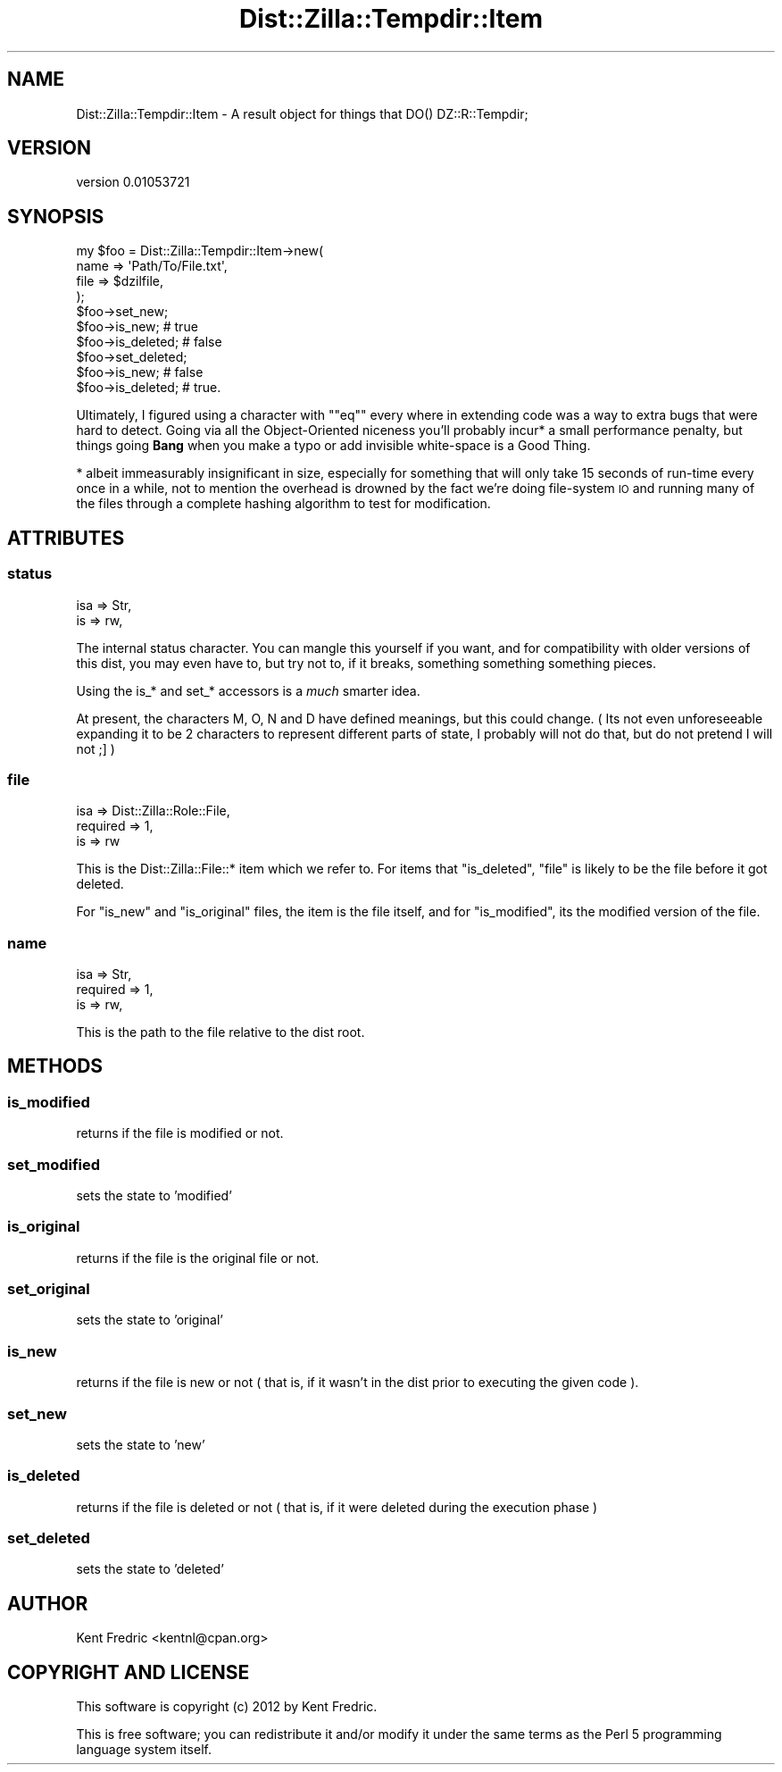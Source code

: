 .\" Automatically generated by Pod::Man 2.22 (Pod::Simple 3.07)
.\"
.\" Standard preamble:
.\" ========================================================================
.de Sp \" Vertical space (when we can't use .PP)
.if t .sp .5v
.if n .sp
..
.de Vb \" Begin verbatim text
.ft CW
.nf
.ne \\$1
..
.de Ve \" End verbatim text
.ft R
.fi
..
.\" Set up some character translations and predefined strings.  \*(-- will
.\" give an unbreakable dash, \*(PI will give pi, \*(L" will give a left
.\" double quote, and \*(R" will give a right double quote.  \*(C+ will
.\" give a nicer C++.  Capital omega is used to do unbreakable dashes and
.\" therefore won't be available.  \*(C` and \*(C' expand to `' in nroff,
.\" nothing in troff, for use with C<>.
.tr \(*W-
.ds C+ C\v'-.1v'\h'-1p'\s-2+\h'-1p'+\s0\v'.1v'\h'-1p'
.ie n \{\
.    ds -- \(*W-
.    ds PI pi
.    if (\n(.H=4u)&(1m=24u) .ds -- \(*W\h'-12u'\(*W\h'-12u'-\" diablo 10 pitch
.    if (\n(.H=4u)&(1m=20u) .ds -- \(*W\h'-12u'\(*W\h'-8u'-\"  diablo 12 pitch
.    ds L" ""
.    ds R" ""
.    ds C` ""
.    ds C' ""
'br\}
.el\{\
.    ds -- \|\(em\|
.    ds PI \(*p
.    ds L" ``
.    ds R" ''
'br\}
.\"
.\" Escape single quotes in literal strings from groff's Unicode transform.
.ie \n(.g .ds Aq \(aq
.el       .ds Aq '
.\"
.\" If the F register is turned on, we'll generate index entries on stderr for
.\" titles (.TH), headers (.SH), subsections (.SS), items (.Ip), and index
.\" entries marked with X<> in POD.  Of course, you'll have to process the
.\" output yourself in some meaningful fashion.
.ie \nF \{\
.    de IX
.    tm Index:\\$1\t\\n%\t"\\$2"
..
.    nr % 0
.    rr F
.\}
.el \{\
.    de IX
..
.\}
.\"
.\" Accent mark definitions (@(#)ms.acc 1.5 88/02/08 SMI; from UCB 4.2).
.\" Fear.  Run.  Save yourself.  No user-serviceable parts.
.    \" fudge factors for nroff and troff
.if n \{\
.    ds #H 0
.    ds #V .8m
.    ds #F .3m
.    ds #[ \f1
.    ds #] \fP
.\}
.if t \{\
.    ds #H ((1u-(\\\\n(.fu%2u))*.13m)
.    ds #V .6m
.    ds #F 0
.    ds #[ \&
.    ds #] \&
.\}
.    \" simple accents for nroff and troff
.if n \{\
.    ds ' \&
.    ds ` \&
.    ds ^ \&
.    ds , \&
.    ds ~ ~
.    ds /
.\}
.if t \{\
.    ds ' \\k:\h'-(\\n(.wu*8/10-\*(#H)'\'\h"|\\n:u"
.    ds ` \\k:\h'-(\\n(.wu*8/10-\*(#H)'\`\h'|\\n:u'
.    ds ^ \\k:\h'-(\\n(.wu*10/11-\*(#H)'^\h'|\\n:u'
.    ds , \\k:\h'-(\\n(.wu*8/10)',\h'|\\n:u'
.    ds ~ \\k:\h'-(\\n(.wu-\*(#H-.1m)'~\h'|\\n:u'
.    ds / \\k:\h'-(\\n(.wu*8/10-\*(#H)'\z\(sl\h'|\\n:u'
.\}
.    \" troff and (daisy-wheel) nroff accents
.ds : \\k:\h'-(\\n(.wu*8/10-\*(#H+.1m+\*(#F)'\v'-\*(#V'\z.\h'.2m+\*(#F'.\h'|\\n:u'\v'\*(#V'
.ds 8 \h'\*(#H'\(*b\h'-\*(#H'
.ds o \\k:\h'-(\\n(.wu+\w'\(de'u-\*(#H)/2u'\v'-.3n'\*(#[\z\(de\v'.3n'\h'|\\n:u'\*(#]
.ds d- \h'\*(#H'\(pd\h'-\w'~'u'\v'-.25m'\f2\(hy\fP\v'.25m'\h'-\*(#H'
.ds D- D\\k:\h'-\w'D'u'\v'-.11m'\z\(hy\v'.11m'\h'|\\n:u'
.ds th \*(#[\v'.3m'\s+1I\s-1\v'-.3m'\h'-(\w'I'u*2/3)'\s-1o\s+1\*(#]
.ds Th \*(#[\s+2I\s-2\h'-\w'I'u*3/5'\v'-.3m'o\v'.3m'\*(#]
.ds ae a\h'-(\w'a'u*4/10)'e
.ds Ae A\h'-(\w'A'u*4/10)'E
.    \" corrections for vroff
.if v .ds ~ \\k:\h'-(\\n(.wu*9/10-\*(#H)'\s-2\u~\d\s+2\h'|\\n:u'
.if v .ds ^ \\k:\h'-(\\n(.wu*10/11-\*(#H)'\v'-.4m'^\v'.4m'\h'|\\n:u'
.    \" for low resolution devices (crt and lpr)
.if \n(.H>23 .if \n(.V>19 \
\{\
.    ds : e
.    ds 8 ss
.    ds o a
.    ds d- d\h'-1'\(ga
.    ds D- D\h'-1'\(hy
.    ds th \o'bp'
.    ds Th \o'LP'
.    ds ae ae
.    ds Ae AE
.\}
.rm #[ #] #H #V #F C
.\" ========================================================================
.\"
.IX Title "Dist::Zilla::Tempdir::Item 3"
.TH Dist::Zilla::Tempdir::Item 3 "2012-05-26" "perl v5.10.1" "User Contributed Perl Documentation"
.\" For nroff, turn off justification.  Always turn off hyphenation; it makes
.\" way too many mistakes in technical documents.
.if n .ad l
.nh
.SH "NAME"
Dist::Zilla::Tempdir::Item \- A result object for things that DO() DZ::R::Tempdir;
.SH "VERSION"
.IX Header "VERSION"
version 0.01053721
.SH "SYNOPSIS"
.IX Header "SYNOPSIS"
.Vb 10
\&  my $foo = Dist::Zilla::Tempdir::Item\->new(
\&    name => \*(AqPath/To/File.txt\*(Aq,
\&    file => $dzilfile,
\&  );
\&  $foo\->set_new;
\&  $foo\->is_new; # true
\&  $foo\->is_deleted; # false
\&  $foo\->set_deleted;
\&  $foo\->is_new; # false
\&  $foo\->is_deleted; # true.
.Ve
.PP
Ultimately, I figured using a character with "\f(CW\*(C`eq\*(C'\fR" every where in extending code
was a way to extra bugs that were hard to detect. Going via all the Object-Oriented niceness
you'll probably incur* a small performance penalty,  but things going \fBBang\fR when you
make a typo or add invisible white-space is a Good Thing.
.PP
* albeit immeasurably insignificant in size, especially for something that will only take
15 seconds of run-time every once in a while, not to mention the overhead is drowned by the
fact we're doing file-system \s-1IO\s0 and running many of the files through a complete hashing
algorithm to test for modification.
.SH "ATTRIBUTES"
.IX Header "ATTRIBUTES"
.SS "status"
.IX Subsection "status"
.Vb 2
\&  isa => Str,
\&  is  => rw,
.Ve
.PP
The internal status character. You can mangle this yourself if you want, and for compatibility with older versions
of this dist, you may even have to, but try not to, if it breaks, something something something pieces.
.PP
Using the is_* and set_* accessors is a \fImuch\fR smarter idea.
.PP
At present, the characters M, O, N and D have defined meanings, but this could change. ( Its not even unforeseeable expanding it to
be 2 characters to represent different parts of state, I probably will not do that, but do not pretend I will not ;] )
.SS "file"
.IX Subsection "file"
.Vb 3
\&  isa      => Dist::Zilla::Role::File,
\&  required => 1,
\&  is       => rw
.Ve
.PP
This is the Dist::Zilla::File::* item which we refer to. For items that \f(CW\*(C`is_deleted\*(C'\fR, \f(CW\*(C`file\*(C'\fR is likely to be the file before it got deleted.
.PP
For \f(CW\*(C`is_new\*(C'\fR and \f(CW\*(C`is_original\*(C'\fR files, the item is the file itself, and for \f(CW\*(C`is_modified\*(C'\fR, its the modified version of the file.
.SS "name"
.IX Subsection "name"
.Vb 3
\&  isa      => Str,
\&  required => 1,
\&  is       => rw,
.Ve
.PP
This is the path to the file relative to the dist root.
.SH "METHODS"
.IX Header "METHODS"
.SS "is_modified"
.IX Subsection "is_modified"
returns if the file is modified or not.
.SS "set_modified"
.IX Subsection "set_modified"
sets the state to 'modified'
.SS "is_original"
.IX Subsection "is_original"
returns if the file is the original file or not.
.SS "set_original"
.IX Subsection "set_original"
sets the state to 'original'
.SS "is_new"
.IX Subsection "is_new"
returns if the file is new or not ( that is, if it wasn't in the dist prior to executing
the given code ).
.SS "set_new"
.IX Subsection "set_new"
sets the state to 'new'
.SS "is_deleted"
.IX Subsection "is_deleted"
returns if the file is deleted or not ( that is, if it were deleted during the execution phase )
.SS "set_deleted"
.IX Subsection "set_deleted"
sets the state to 'deleted'
.SH "AUTHOR"
.IX Header "AUTHOR"
Kent Fredric <kentnl@cpan.org>
.SH "COPYRIGHT AND LICENSE"
.IX Header "COPYRIGHT AND LICENSE"
This software is copyright (c) 2012 by Kent Fredric.
.PP
This is free software; you can redistribute it and/or modify it under
the same terms as the Perl 5 programming language system itself.
